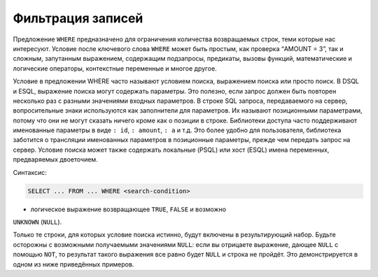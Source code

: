 Фильтрация записей
==================

Предложение ``WHERE`` предназначено для ограничения количества
возвращаемых строк, теми которые нас интересуют. Условие после ключевого
слова ``WHERE`` может быть простым, как проверка “AMOUNT = 3”, так и
сложным, запутанным выражением, содержащим подзапросы, предикаты, вызовы
функций, математические и логические операторы, контекстные переменные и
многое другое.

Условие в предложении WHERE часто называют условием поиска, выражением
поиска или просто поиск. В DSQL и ESQL, выражение поиска могут содержать
параметры. Это полезно, если запрос должен быть повторен несколько раз с
разными значениями входных параметров. В строке SQL запроса,
передаваемого на сервер, вопросительные знаки используются как
заполнители для параметров. Их называют позиционными параметрами, потому
что они не могут сказать ничего кроме как о позиции в строке. Библиотеки
доступа часто поддерживают именованные параметры в виде ``: id``,
``: amount``, ``: a`` и т.д. Это более удобно для пользователя,
библиотека заботится о трансляции именованных параметров в позиционные
параметры, прежде чем передать запрос на сервер. Условие поиска может
также содержать локальные (PSQL) или хост (ESQL) имена переменных,
предваряемых двоеточием.

Синтаксис:

.. code:: sql

   SELECT ... FROM ... WHERE <search-condition>

- логическое выражение возвращающее ``TRUE``, ``FALSE`` и возможно
``UNKNOWN`` (``NULL``).

Только те строки, для которых условие поиска истинно, будут включены в
результирующий набор. Будьте осторожны с возможными получаемыми
значениями ``NULL``: если вы отрицаете выражение, дающее ``NULL`` с
помощью ``NOT``, то результат такого выражения все равно будет ``NULL``
и строка не пройдёт. Это демонстрируется в одном из ниже приведённых
примеров.
